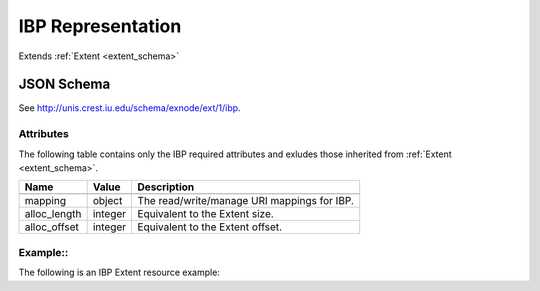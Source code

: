 .. _ibp_extent_schema:

IBP Representation
=======================

Extends :ref:`Extent <extent_schema>`

JSON Schema
-----------
See `<http://unis.crest.iu.edu/schema/exnode/ext/1/ibp>`_.

Attributes
~~~~~~~~~~
The following table contains only the IBP required attributes and exludes those
inherited from :ref:`Extent <extent_schema>`.

.. tabularcolumns:: |l|l|J|

+---------------+-----------+--------------------------------------------------+
| Name          | Value     | Description                                      |
+===============+===========+==================================================+
+---------------+-----------+--------------------------------------------------+
| mapping       | object    | The read/write/manage URI mappings for IBP.      |
+---------------+-----------+--------------------------------------------------+
| alloc_length  | integer   | Equivalent to the Extent size.                   |
+---------------+-----------+--------------------------------------------------+
| alloc_offset  | integer   | Equivalent to the Extent offset.                 |
+---------------+-----------+--------------------------------------------------+

Example::
~~~~~~~~~~

The following is an IBP Extent resource example::

  

